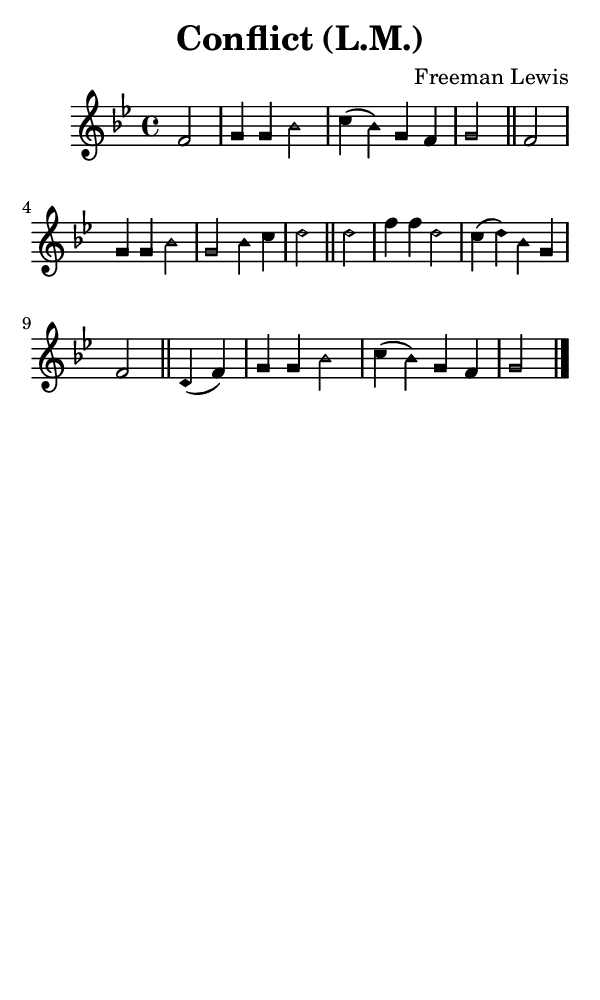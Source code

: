 \version "2.18.2"

#(set-global-staff-size 14)

\header {
  title=\markup {
    Conflict (L.M.)
  }
  composer = \markup {
    Freeman Lewis
  }
  tagline = ##f
}

sopranoMusic = {
 \aikenHeads
 \clef treble
 \key bes \major
 \autoBeamOff
 \time 4/4
 \relative c' {
   \set Score.tempoHideNote = ##t \tempo 4 = 120
   
   \partial 2
   f2 g4 g bes2 c4( bes) g f g2 \bar "||"
   f2 g4 g bes2 g bes4 c d2 \bar "||"
   d2 f4 f d2 c4( d) bes g f2 \bar "||"
   d4( f) g4 g bes2 c4( bes) g f g2 \bar "|."
 }
}

#(set! paper-alist (cons '("phone" . (cons (* 3 in) (* 5 in))) paper-alist))

\paper {
  #(set-paper-size "phone")
}

\score {
  <<
    \new Staff {
      \new Voice {
	\sopranoMusic
      }
    }
  >>
}